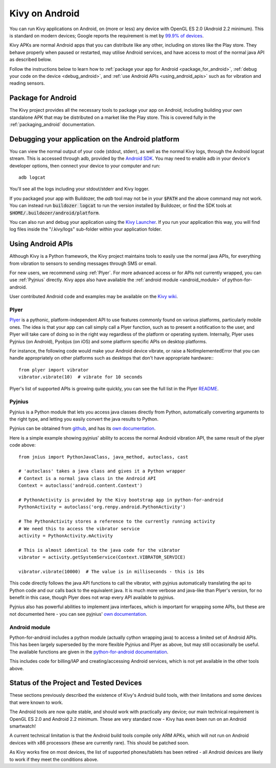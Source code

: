 .. _Kivy Launcher: https://play.google.com/store/apps/details?id=org.kivy.pygame&hl=en
.. _android:

Kivy on Android
===============

You can run Kivy applications on Android, on (more or less) any device
with OpenGL ES 2.0 (Android 2.2 minimum). This is standard on modern
devices; Google reports the requirement is met by `99.9% of devices
<https://developer.android.com/about/dashboards/index.html>`_.

Kivy APKs are normal Android apps that you can distribute like any
other, including on stores like the Play store. They behave
properly when paused or restarted, may utilise Android services, and
have access to most of the normal java API as described below.

Follow the instructions below to learn how to :ref:`package your app
for Android <package_for_android>`, :ref:`debug your code on the
device <debug_android>`, and :ref:`use Android APIs
<using_android_apis>` such as for vibration and reading sensors.

.. _package_for_android:

Package for Android
-------------------

The Kivy project provides all the necessary tools to package your app
on Android, including building your own standalone APK that may be
distributed on a market like the Play store. This is covered fully in
the :ref:`packaging_android` documentation.


.. _debug_android:

Debugging your application on the Android platform
--------------------------------------------------

You can view the normal output of your code (stdout, stderr), as well
as the normal Kivy logs, through the Android logcat stream. This is
accessed through adb, provided by the `Android SDK
<http://developer.android.com/sdk/index.html>`_. You may need to
enable adb in your device's developer options, then connect your device
to your computer and run::

    adb logcat

You'll see all the logs including your stdout/stderr and Kivy
logger.

If you packaged your app with Buildozer, the `adb` tool may not be in
your :code:`$PATH` and the above command may not work. You can instead run
:code:`buildozer logcat` to run the version installed by Buildozer, or
find the SDK tools at
:code:`$HOME/.buildozer/android/platform`.

You can also run and debug your application using the `Kivy Launcher`_.
If you run your application this way, you will find log files inside the 
"/.kivy/logs" sub-folder within your application folder.


.. _using_android_apis:

Using Android APIs
------------------

Although Kivy is a Python framework, the Kivy project maintains tools
to easily use the normal java APIs, for everything from vibration to
sensors to sending messages through SMS or email.

For new users, we recommend using :ref:`Plyer`. For more advanced
access or for APIs not currently wrapped, you can use :ref:`Pyjnius`
directly. Kivy apps also have available the :ref:`android module
<android_module>` of
python-for-android.

User contributed Android code and examples may be available on the
`Kivy wiki <https://github.com/kivy/kivy/wiki#mobiles>`_.

.. _plyer:

Plyer
~~~~~

`Plyer <https://github.com/kivy/plyer>`__ is a pythonic,
platform-independent API to use features commonly found on various
platforms, particularly mobile ones. The idea is that your app can
call simply call a Plyer function, such as to present a notification
to the user, and Plyer will take care of doing so in the right way
regardless of the platform or operating system. Internally, Plyer uses
Pyjnius (on Android), Pyobjus (on iOS) and some platform specific APIs
on desktop platforms.

For instance, the following code would make your Android device
vibrate, or raise a NotImplementedError that you can handle
appropriately on other platforms such as desktops that don't have
appropriate hardware:::

    from plyer import vibrator
    vibrator.vibrate(10)  # vibrate for 10 seconds

Plyer's list of supported APIs is growing quite quickly, you can see
the full list in the Plyer `README <https://github.com/kivy/plyer>`_.


.. _pyjnius:

Pyjnius
~~~~~~~

Pyjnius is a Python module that lets you access java classes directly
from Python, automatically converting arguments to the right type, and
letting you easily convert the java results to Python.

Pyjnius can be obtained from `github
<https://github.com/kivy/pyjnius>`_, and has its `own documentation
<http://pyjnius.readthedocs.org/en/latest/>`__.

Here is a simple example showing pyjnius' ability to access
the normal Android vibration API, the same result of the plyer code
above::

    from jnius import PythonJavaClass, java_method, autoclass, cast

    # 'autoclass' takes a java class and gives it a Python wrapper
    # Context is a normal java class in the Android API
    Context = autoclass('android.content.Context')

    # PythonActivity is provided by the Kivy bootstrap app in python-for-android
    PythonActivity = autoclass('org.renpy.android.PythonActivity')

    # The PythonActivity stores a reference to the currently running activity
    # We need this to access the vibrator service
    activity = PythonActivity.mActivity

    # This is almost identical to the java code for the vibrator
    vibrator = activity.getSystemService(Context.VIBRATOR_SERVICE)

    vibrator.vibrate(10000)  # The value is in milliseconds - this is 10s

This code directly follows the java API functions to call the
vibrator, with pyjnius automatically translating the api to Python
code and our calls back to the equivalent java. It is much more
verbose and java-like than Plyer's version, for no benefit in this
case, though Plyer does not wrap every API available to pyjnius.

Pyjnius also has powerful abilities to implement java interfaces,
which is important for wrapping some APIs, but these are not
documented here - you can see pyjnius' `own documentation
<http://pyjnius.readthedocs.org/en/latest/>`__.

.. _android_module:

Android module
~~~~~~~~~~~~~~

Python-for-android includes a python module (actually cython wrapping
java) to access a limited set of Android APIs. This has been largely
superseded by the more flexible Pyjnius and Plyer as above, but may
still occasionally be useful. The available functions are given in the
`python-for-android documentation
<http://python-for-android.readthedocs.org/en/latest/android/>`_.

This includes code for billing/IAP and creating/accessing Android
services, which is not yet available in the other tools above.

Status of the Project and Tested Devices
----------------------------------------

These sections previously described the existence of Kivy's Android
build tools, with their limitations and some devices that were known
to work.

The Android tools are now quite stable, and should work with
practically any device; our main technical requirement is OpenGL ES
2.0 and Android 2.2 minimum. These are very standard now - Kivy has
even been run on an Android smartwatch!

A current technical limitation is that the Android build tools compile
only ARM APKs, which will not run on Android devices with x86
processors (these are currently rare). This should be patched soon.

As Kivy works fine on most devices, the list of supported
phones/tablets has been retired - all Android devices are likely to
work if they meet the conditions above.

